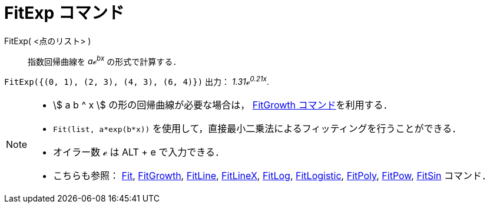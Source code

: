 = FitExp コマンド
:page-en: commands/FitExp
ifdef::env-github[:imagesdir: /ja/modules/ROOT/assets/images]

FitExp( <点のリスト> )::
  指数回帰曲線を _aℯ^bx^_ の形式で計算する．

[EXAMPLE]
====

`++FitExp({(0, 1), (2, 3), (4, 3), (6, 4)})++` 出力： _1.31ℯ^0.21x^_.

====

[NOTE]
====

* stem:[ a b ^ x ] の形の回帰曲線が必要な場合は， xref:/commands/FitGrowth.adoc[FitGrowth コマンド]を利用する．
* `++Fit(list, a*exp(b*x))++` を使用して，直接最小二乗法によるフィッティングを行うことができる．
* オイラー数 ℯ は [.kcode]#ALT# + [.kcode]#e# で入力できる．
* こちらも参照： xref:/commands/Fit.adoc[Fit], xref:/commands/FitGrowth.adoc[FitGrowth],
xref:/commands/FitLine.adoc[FitLine], xref:/commands/FitLineX.adoc[FitLineX], xref:/commands/FitLog.adoc[FitLog],
xref:/commands/FitLogistic.adoc[FitLogistic], xref:/commands/FitPoly.adoc[FitPoly], xref:/commands/FitPow.adoc[FitPow],
xref:/commands/FitSin.adoc[FitSin] コマンド．

====
